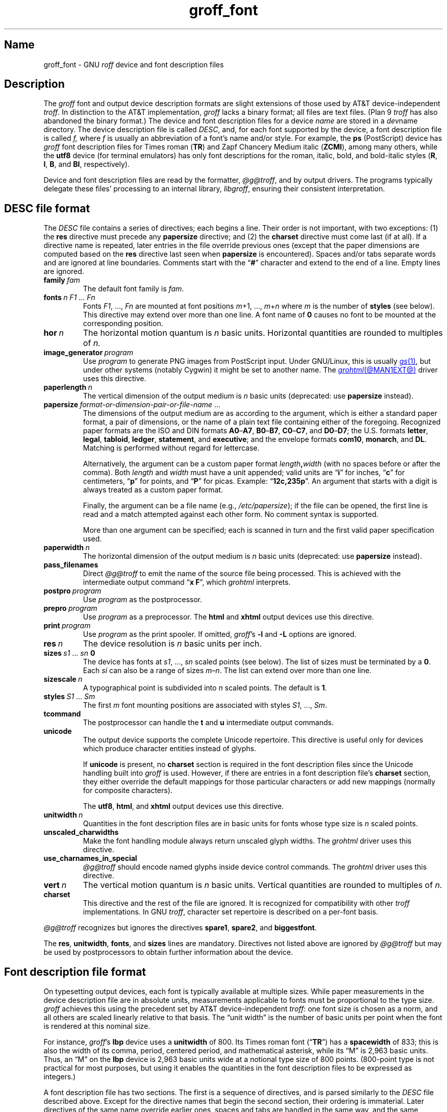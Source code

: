 .TH groff_font @MAN5EXT@ "@MDATE@" "groff @VERSION@"
.SH Name
groff_font \- GNU
.I roff
device and font description files
.
.
.\" ====================================================================
.\" Legal Terms
.\" ====================================================================
.\"
.\" Copyright (C) 1989-2021 Free Software Foundation, Inc.
.\"
.\" This file is part of groff (GNU roff), which is a free software
.\" project.
.\"
.\" You can redistribute it and/or modify it under the terms of the GNU
.\" General Public License as published by the Free Software Foundation,
.\" either version 2 of the License, or (at your option) any later
.\" version.
.\"
.\" You should have received a copy of the GNU General Public License
.\" along with this program.  If not, see
.\" <http://www.gnu.org/licenses/gpl-2.0.html>.
.
.
.\" Save and disable compatibility mode (for, e.g., Solaris 10/11).
.do nr *groff_groff_font_5_man_C \n[.cp]
.cp 0
.
.\" Define fallback for groff 1.23's MR macro if the system lacks it.
.nr do-fallback 0
.if !\n(.f           .nr do-fallback 1 \" mandoc
.if  \n(.g .if !d MR .nr do-fallback 1 \" older groff
.if !\n(.g           .nr do-fallback 1 \" non-groff *roff
.if \n[do-fallback]  \{\
.  de MR
.    ie \\n(.$=1 \
.      I \%\\$1
.    el \
.      IR \%\\$1 (\\$2)\\$3
.  .
.\}
.rr do-fallback
.
.
.\" ====================================================================
.SH Description
.\" ====================================================================
.
.\" BEGIN Keep parallel with groff.texi node "Device and Font Files".
The
.I groff
font and output device description formats are slight
extensions of those used by AT&T device-independent
.IR troff . \" AT&T
.
In distinction to the AT&T implementation,
.I groff
lacks a binary format;
all files are text files.
.
(Plan\~9
.I troff \" Plan 9
has also abandoned the binary format.)
.
The device and font description files for a device
.I name
are stored in a
.IR dev name
directory.
.
The device description file is called
.IR DESC ,
and,
for each font supported by the device,
a font description file is
.RI called\~ f,
where
.IR f \~is
usually an abbreviation of a font's name and/or style.
.
For example,
the
.B ps
(PostScript)
device has
.I groff
font description files for Times roman
.RB ( TR )
and Zapf Chancery Medium italic
.RB ( ZCMI ),
among many others,
while the
.B utf8
device
(for terminal emulators)
has only font descriptions for the roman,
italic,
bold,
and bold-italic styles
.RB ( R ,
.BR I ,
.BR B ,
and
.BR BI ,
respectively).
.
.
.P
Device and font description files are read by the formatter,
.IR @g@troff ,
and by output drivers.
.
The programs typically delegate these files' processing to an internal
library,
.IR libgroff ,
ensuring their consistent interpretation.
.
.
.\" ====================================================================
.SH "\f[I]DESC\f[] file format"
.\" ====================================================================
.
The
.I DESC
file contains a series of directives;
each begins a line.
.
Their order is not important,
with two exceptions:
(1) the
.B res
directive must precede any
.B \%papersize
directive;
and
(2) the
.B charset
directive must come last
(if at all).
.
If a directive name is repeated,
later entries in the file override previous ones
(except that the paper dimensions are computed based on the
.B res
directive last seen when
.B \%papersize
is encountered).
.
Spaces and/or tabs separate words and are ignored at line boundaries.
.
Comments start with the
.RB \[lq] # \[rq]
character and extend to the end of a line.
.
Empty lines are ignored.
.
.
.TP
.BI family\~ fam
The default font family is
.IR fam .
.
.
.TP
.BI fonts\~ "n F1"\~\c
.RI .\|.\|.\&\~ Fn
Fonts
.IR F1 ", \|.\|.\|.\|, " Fn
are mounted at font positions
.IR m "\|+\|1, \|.\|.\|., " m \|+\| n
where
.I m
is the number of
.B styles
(see below).
.
This directive may extend over more than one line.
.
A font name
.RB of\~ 0
causes no font to be mounted at the corresponding position.
.
.
.TP
.BI hor\~ n
The horizontal motion quantum is
.IR n \~basic
units.
.
Horizontal quantities are rounded to multiples
.RI of\~ n.
.
.
.TP
.BI image_generator\~ program
Use
.I program
to generate PNG images from PostScript input.
.
Under GNU/Linux,
this is usually
.MR gs 1 ,
but under other systems
(notably Cygwin)
it might be set to another name.
.
The
.MR grohtml @MAN1EXT@
driver uses this directive.
.
.
.TP
.BI paperlength\~ n
The vertical dimension of the output medium is
.IR n \~basic
units
(deprecated:
use
.B \%papersize
instead).
.
.
.TP
.BI papersize\~ format-or-dimension-pair-or-file-name\c
\~.\|.\|.
The dimensions of the output medium are as according to the
argument,
which is either
a standard paper format,
a pair of dimensions,
or the name of a plain text file containing either of the foregoing.
.
Recognized paper formats are the ISO and DIN formats
.BR A0 \[en] A7 ,
.BR B0 \[en] B7 ,
.BR C0 \[en] C7 ,
and
.BR D0 \[en] D7 ;
.\" XXX: tmac/papersize.tmac does not support [ABCD]7.
the U.S.\& formats
.BR letter ,
.BR legal ,
.BR tabloid ,
.BR ledger ,
.BR statement ,
and
.BR executive ;
and the envelope formats
.BR com10 ,
.BR monarch ,
and
.BR DL .
.
Matching is performed without regard for lettercase.
.
.
.IP
Alternatively,
the argument can be a custom paper format
.IB length , width
(with no spaces before or after the comma).
.
Both
.I length
and
.I width
must have a unit appended;
valid units are
.RB \[lq] i \[rq]
for inches,
.RB \[lq] c \[rq]
for centimeters,
.RB \[lq] p \[rq]
for points,
and
.RB \[lq] P \[rq]
for picas.
.
Example:
.RB \[lq] 12c,235p \[rq].
.
An argument that starts with a digit is always treated as a custom paper
format.
.
.
.IP
Finally,
the argument can be a file name
(e.g.,
.IR /etc/papersize );
if the file can be opened,
the first line is read and a match attempted against each other form.
.
No comment syntax is supported.
.
.
.IP
More than one argument can be specified;
each is scanned in turn and the first valid paper specification used.
.
.
.TP
.BI paperwidth\~ n
The horizontal dimension of the output medium is
.IR n \~basic
units
(deprecated:
use
.B \%papersize
instead).
.
.
.TP
.B pass_filenames
Direct
.I @g@troff
to emit the name of the source file being processed.
.
This is achieved with the intermediate output command
.RB \[lq] "x F" \[rq],
which
.I \%grohtml
interprets.
.
.
.TP
.BI postpro\~ program
Use
.I program
as the postprocessor.
.
.
.TP
.BI prepro\~ program
Use
.I program
as a preprocessor.
.
The
.B html
and
.B xhtml
output devices use this directive.
.
.
.TP
.BI print\~  program
Use
.I program
as the print spooler.
.
If omitted,
.IR groff 's
.B \-l
and
.B \-L
options are ignored.
.
.
.TP
.BI res\~ n
The device resolution is
.I n
basic units per inch.
.
.
.TP
.BI sizes\~ s1\~\c
.RI .\|.\|.\&\~ sn\~\c
.B 0
The device has fonts at
.IR s1 ,
\&.\|.\|.,
.I sn
scaled points
(see below).
.
The list of sizes must be terminated by
.RB a\~ 0 .
.
Each
.I si
can also be a range of sizes
.IR m \[en] n .
.
The list can extend over more than one line.
.
.
.TP
.BI sizescale\~ n
A typographical point
is subdivided into
.IR n \~scaled
points.
.
The default
.RB is\~ 1 .
.
.
.TP
.BI styles\~ S1\~\c
.RI .\|.\|.\&\~ Sm
The
.RI first\~ m
font mounting positions are associated with styles
.IR S1 ,
\&.\|.\|.,
.IR Sm .
.
.
.TP
.B tcommand
The postprocessor can handle the
.B t
.RB and\~ u
intermediate output commands.
.
.
.TP
.B unicode
The output device supports the complete Unicode repertoire.
.
This directive is useful only for devices which produce character
entities instead of glyphs.
.
.
.IP
If
.B unicode
is present,
no
.B charset
section is required in the font description files since the Unicode
handling built into
.I groff
is used.
.
However,
if there are entries in a font description file's
.B charset
section,
they either override the default mappings for those particular
characters or add new mappings
(normally for composite characters).
.
.
.IP
The
.BR utf8 ,
.BR html ,
and
.B xhtml
output devices use this directive.
.
.
.TP
.BI unitwidth\~ n
Quantities in the font description files are in basic units for fonts
whose type size is
.IR n \~scaled
points.
.
.
.TP
.B unscaled_charwidths
Make the font handling module always return unscaled glyph widths.
.
The
.I \%grohtml
driver uses this directive.
.
.
.TP
.B use_charnames_in_special
.I @g@troff
should encode named glyphs inside device control commands.
.
The
.I \%grohtml
driver uses this directive.
.
.
.TP
.BI vert\~ n
The vertical motion quantum is
.IR n \~basic
units.
.
Vertical quantities are rounded to multiples
.RI of\~ n.
.
.
.TP
.B charset
This directive and the rest of the file are ignored.
.
It is recognized for compatibility with other
.I troff \" generic
implementations.
.
In GNU
.IR troff , \" GNU
character set repertoire is described on a per-font basis.
.
.
.P
.I @g@troff
recognizes but ignores the directives
.BR spare1 ,
.BR spare2 ,
and
.BR biggestfont .
.
.
.P
The
.BR res ,
.BR unitwidth ,
.BR fonts ,
and
.B sizes
lines are mandatory.
.
Directives not listed above are ignored by
.I @g@troff
but may be used by postprocessors to obtain further information about
the device.
.
.
.\" ====================================================================
.SH "Font description file format"
.\" ====================================================================
.
On typesetting output devices,
each font is typically available at multiple sizes.
.
While paper measurements in the device description file are in absolute
units,
measurements applicable to fonts must be proportional to the type size.
.
.I groff
achieves this using the precedent set by AT&T device-independent
.IR troff : \" AT&T
one font size is chosen as a norm,
and all others are scaled linearly relative to that basis.
.
The \[lq]unit width\[rq] is the number of basic units per point when the
font is rendered at this nominal size.
.
.
.P
For instance,
.IR groff 's
.B lbp
device uses a
.B unitwidth
of\~800.
.
Its Times roman font
.RB (\[lq] TR \[rq])
has a
.B spacewidth
of\~833;
this is also the width of its comma,
period,
centered period,
and mathematical asterisk,
while its \[lq]M\[rq] is 2,963 basic units.
.
Thus,
an \[lq]M\[rq] on the
.B lbp
device is 2,963 basic units wide at a notional type size of 800\~points.
.
(800-point type is not practical for most purposes,
but using it enables the quantities in the font description files to be
expressed as integers.)
.
.
.P
A font description file has two sections.
.
The first is a sequence of directives,
and is parsed similarly to the
.I DESC
file described above.
.
Except for the directive names that begin the second section,
their ordering is immaterial.
.
Later directives of the same name override earlier ones,
spaces and tabs are handled in the same way,
and the same comment syntax is supported.
.
Empty lines are ignored throughout.
.
.
.TP
.BI name\~ F
The name of the font
.RI is\~ F .
.
.RB \[lq] DESC \[rq]
is an invalid font name.
.
Simple integers are valid,
but their use is discouraged.
.
.RI ( groff
requests and escape sequences interpret non-negative font names as
mounting positions instead.
.
Further,
a font named
.RB \[lq] 0 \[rq]
cannot be automatically mounted by the
.B fonts
directive of a
.I DESC
file.)
.
.
.TP
.BI spacewidth\~  n
The width of an unadjusted inter-word space is
.IR n \~basic
units.
.
.
.P
The directives above must appear in the first section;
those below are optional.
.
.
.TP
.BI slant\~ n
The font's glyphs have a slant of
.IR n \~degrees;
a positive
.I n
slants in the direction of text flow.
.
.
.TP
.BI ligatures\~ lig1\~\c
.RI .\|.\|.\&\~ lign\~\c
.RB [ 0 ]
Glyphs
.IR lig1 ,
\&.\|.\|.,
.I lign
are ligatures;
possible ligatures are
.BR ff ,
.BR fi ,
.BR fl ,
.BR ffi ,
and
.BR ffl .
.
For compatibility with other
.I troff
implementations,
the list of ligatures may be terminated with
.RB a\~ 0 .
.
The list of ligatures must not extend over more than one line.
.
.
.TP
.B special
The font is
.IR special :
when a glyph is requested that is not present in the current font,
it is sought in any mounted fonts that bear this property.
.
.
.P
Other directives in this section are ignored by
.IR @g@troff ,
but may be used by postprocessors to obtain further information about
the font.
.
.
.P
The second section contains one or two subsections.
.
These can appear in either order;
the first one encountered commences the second section.
.
Each starts with a directive on a line by itself.
.
A
.B charset
subsection is mandatory unless the associated
.I DESC
file contains the
.B unicode
directive.
.
Another subsection,
.BR \%kernpairs ,
is optional.
.
.
.P
The directive
.B charset
starts the character set subsection.
.
(For typesetter devices,
this directive is misnamed since it starts a list of glyphs,
not characters.)
.
It precedes a series of glyph descriptions,
one per line.
.
Each such glyph description comprises a set of fields separated by
spaces or tabs and organized as follows.
.
.
.IP
.I name metrics type code
.RI [ entity-name ]
.RB [ \-\-
.IR comment ]
.
.
.P
.I name
identifies the glyph:
if
.I name
is a printable
.RI character\~ c ,
it corresponds to the
.I troff \" generic
ordinary
.RI character\~ c .
.
If
.I name
is a multi-character sequence not beginning with
.BR \[rs] ,
it corresponds to the GNU
.I troff \" GNU
special character escape sequence
\[lq]\c
.BI \[rs][ name ]\c
\[rq].
.
A name consisting of three minus signs,
.RB \[lq] \-\-\- \[rq],
indicates that the glyph is unnamed:
such glyphs can be accessed only by the
.B \[rs]N
escape sequence in
.IR troff . \" generic; \N is portable
.
A special character named
.RB \[lq] \-\-\- \[rq]
can still be defined using
.B .char
and similar requests.
.
The
.I name
.RB \[lq] \[rs]\- \[rq]
defines the minus sign glyph.
.
.\" TODO: Withdraw support for this.  No one seems to use it.
Finally,
.I name
can be the horizontal motion escape sequences,
.B \[rs]|
and
.B \[rs]\[ha]
(\[lq]thin\[rq] and \[lq]hair\[rq] spaces,
respectively),
in which case only the width metric described below is applied;
a font can thus customize the widths of these spaces.
.\" XXX: For exhaustivity purposes...you can define "\whatever", which
.\" has to be accessed with \C'\\whatever' or \[\\whatever], but the
.\" parser matches predefined escape sequences before looking up special
.\" characters.  Most such definitions are inaccessible from the
.\" language, because nearly every '\x', where 'x' is a Unicode basic
.\" Latin character, is a predefined groff escape sequence.
.
.
.br
.ne 4v \" Keep next paragraph together with (possibly 2-line) synopsis.
.P
The form of the
.I metrics
field is as follows
(on one line;
it may be broken here for readability).
.
.
.IP
.\" XXX: Turning off adjustment is ugly; thanks to meter-long specimens
.\" like this, we need an escape sequence that selectively disables
.\" adjustment at the end of a word.
.na
.I width\/\c
.RI [\fB,\fP[ \:height\/\c
.RI [\fB,\fP[ \:depth\/\c
.RI [\fB,\fP[ \:\%italic-correction\/\c
.RI [\fB,\fP[ \:\%left-italic-correction\/\c
.RI [\fB,\fP[ \:\%subscript-correction ]]]]]]]]]]
.ad \*[AD]
.
.
.P
There must not be any spaces,
tabs,
or newlines between these
.I subfields,
.
which are in basic units expressed as decimal integers.
.
Unspecified subfields default
.RB to\~ 0 .
.
Since there is no associated binary format,
these values are not required to fit into the C language data type
.B char
as they are in AT&T device-independent
.IR troff . \" AT&T
.
.
.P
The
.I width
subfield gives the width of the glyph.
.
The
.I height
subfield gives the height of the glyph
(upwards is positive);
if a glyph does not extend above the baseline,
it should be given a zero height,
rather than a negative height.
.
The
.I depth
subfield gives the depth of the glyph,
that is,
the distance below the baseline to which the glyph extends
(downwards is positive);
if a glyph does not extend below the baseline,
it should be given a zero depth,
rather than a negative depth.
.
Italic corrections are relevant to glyphs in italic or oblique styles.
.
The
.I italic-correction
is the amount of space that should be added after an oblique glyph to be
followed immediately by an upright glyph.
.
The
.I left-italic-correction
is the amount of space that should be added before an oblique glyph to
be preceded immediately by an upright glyph.
.
The
.I
subscript-correction
is the amount of space that should be added after an oblique glyph to be
followed by a subscript;
it should be less than the italic correction.
.
.
.P
For fonts used with typesetting devices,
the
.I type
field gives a featural description of the glyph:
it is a bit mask recording whether the glyph is an ascender,
descender,
both,
or neither.
.
When a
.B \[rs]w
escape sequence is interpolated,
these values are bitwise or-ed together
for each glyph
and stored in the
.B ct
register.
.
In font descriptions for terminal devices,
all glyphs might have a type of zero,
regardless of their appearance.
.
.
.TP
0
means the glyph lies entirely between the baseline and
a horizontal line at the \[lq]x-height\[rq] of the font,
as with \[lq]a\[rq],
\[lq]c\[rq],
and
\[lq]x\[rq];
.
.
.TP
1
means the glyph descends below the baseline,
like \[lq]p\[rq];
.
.
.TP
2
means the glyph ascends above the font's x-height,
like \[lq]A\[rq] or
\[lq]b\[rq]);
and
.
.
.TP
3
means the glyph is both an ascender and a descender\[em]this is true of
parentheses in some fonts.
.
.
.P
The
.I code
field gives a numeric identifier that the postprocessor uses to render
the glyph.
.
The glyph can be specified to
.I troff \" generic
using this code by means of the
.B \[rs]N
escape sequence.
.
The code can be any integer
(that is,
any integer parsable by the C standard library's
.MR strtol 3
function).
.
.
.P
The
.I entity-name
field defines an identifier for the glyph that the postprocessor
uses to print the
.I @g@troff
glyph
.IR name .
.
This field is optional;
it was introduced so that the
.I \%grohtml
output driver could encode its character set.
.
For example,
the glyph
.B \[rs][Po]
is represented by
.RB \[lq] &pound; \[rq]
in HTML 4.0.
.
For efficiency,
these data are now compiled directly into
.IR \%grohtml .
.
.I grops
uses the field to build sub-encoding arrays for PostScript fonts
containing more than 256 glyphs.
.
Anything on the line after the
.I entity-name
field or
.RB \[lq] \-\- \[rq]
is ignored.
.
.
.P
A line in the
.B charset
section can also have the form
.
.RS
.IB name\~ \[dq]
.RE
.
identifying
.I name
as another name for the glyph mentioned in the preceding line.
.
Such aliases can be chained.
.
.
.P
The directive
.B \%kernpairs
starts a list of kerning adjustments to be made to adjacent glyph pairs
from this font.
.
It contains a sequence of lines formatted as follows.
.
.RS
.I g1 g2 n
.RE
.
The foregoing means that when glyph
.I g1
is typeset immediately before
.IR g2 ,
the space between them should be increased
.RI by\~ n .
.
Most kerning pairs should have a negative value
.RI for\~ n .
.\" END Keep parallel with groff.texi node "Device and Font Files".
.
.
.br
.ne 4v
.\" ====================================================================
.SH Files
.\" ====================================================================
.
.TP
.IR @FONTDIR@/\:\%dev name /\:DESC
describes the output device
.IR name .
.
.
.TP
.IR @FONTDIR@/\:\%dev name / F
describes the font known
.RI as\~ F
on device
.IR name .
.
.
.\" ====================================================================
.SH "See also"
.\" ====================================================================
.
.IR "Groff: The GNU Implementation of troff" ,
by Trent A.\& Fisher and Werner Lemberg,
is the primary
.I groff
manual.
.
You can browse it interactively with \[lq]info groff\[rq].
.
.
.P
\[lq]Troff User's Manual\[rq]
by Joseph F.\& Ossanna,
1976
(revised by Brian W.\& Kernighan,
1992),
AT&T Bell Laboratories Computing Science Technical Report No.\& 54,
widely called simply \[lq]CSTR\~#54\[rq],
documents the language,
device and font description file formats,
and device-independent output format
referred to collectively in
.I groff
documentation as
.RI \[lq]AT&T\~ troff \[rq].
.
.
.P
\[lq]A Typesetter-independent TROFF\[rq]
by Brian W.\& Kernighan,
1982,
AT&T Bell Laboratories Computing Science Technical Report No.\& 97,
provides additional insights into the
device and font description file formats
and device-independent output format.
.
.
.P
.MR groff @MAN1EXT@ ,
subsection \[lq]Utilities\[rq],
lists programs available for describing fonts in a variety of formats
such that
.I groff
output drivers can use them.
.
.
.P
.MR @g@troff @MAN1EXT@
documents the default device and font description file search path.
.
.
.P
.MR groff_out @MAN5EXT@ ,
.MR addftinfo @MAN1EXT@
.
.
.\" Restore compatibility mode (for, e.g., Solaris 10/11).
.cp \n[*groff_groff_font_5_man_C]
.do rr *groff_groff_font_5_man_C
.
.
.\" Local Variables:
.\" fill-column: 72
.\" mode: nroff
.\" End:
.\" vim: set filetype=groff textwidth=72:
